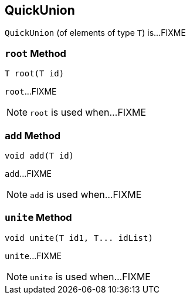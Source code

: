 == [[QuickUnion]] QuickUnion

`QuickUnion` (of elements of type `T`) is...FIXME

=== [[root]] `root` Method

[source, java]
----
T root(T id)
----

`root`...FIXME

NOTE: `root` is used when...FIXME

=== [[add]] `add` Method

[source, java]
----
void add(T id)
----

`add`...FIXME

NOTE: `add` is used when...FIXME

=== [[unite]] `unite` Method

[source, java]
----
void unite(T id1, T... idList)
----

`unite`...FIXME

NOTE: `unite` is used when...FIXME
